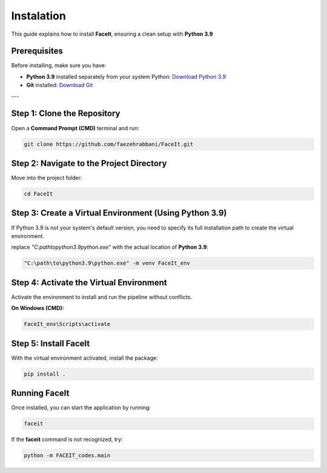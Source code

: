 Instalation
============

This guide explains how to install **FaceIt**, ensuring a clean setup with **Python 3.9**

Prerequisites
-------------

Before installing, make sure you have:

- **Python 3.9** installed separately from your system Python:
  `Download Python 3.9 <https://www.python.org/downloads/release/python-390/>`_
- **Git** installed:
  `Download Git <https://git-scm.com/downloads>`_

---

Step 1: Clone the Repository
----------------------------

Open a **Command Prompt (CMD)** terminal and run:

.. code-block:: bash

    git clone https://github.com/faezehrabbani/FaceIt.git

Step 2: Navigate to the Project Directory
-----------------------------------------

Move into the project folder:

.. code-block:: bash

    cd FaceIt

Step 3: Create a Virtual Environment (Using Python 3.9)
--------------------------------------------------------

If Python 3.9 is not your system's default version, you need to specify its full installation path to create the virtual environment.

replace `"C:\path\to\python3.9\python.exe"` with the actual location of **Python 3.9**:

.. code-block:: bash

    "C:\path\to\python3.9\python.exe" -m venv FaceIt_env

Step 4: Activate the Virtual Environment
----------------------------------------

Activate the environment to install and run the pipeline without conflicts.

**On Windows (CMD):**

.. code-block:: bash

    FaceIt_env\Scripts\activate


Step 5: Install FaceIt
----------------------

With the virtual environment activated, install the package:

.. code-block:: bash

    pip install .

Running FaceIt
--------------

Once installed, you can start the application by running:

.. code-block:: bash

    faceit

If the **faceit** command is not recognized, try:

.. code-block:: bash

    python -m FACEIT_codes.main
